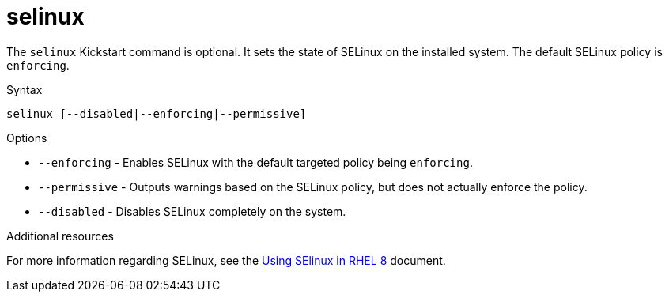 [id="selinux_{context}"]
= selinux

The [command]`selinux` Kickstart command is optional. It sets the state of SELinux on the installed system. The default SELinux policy is `enforcing`.

.Syntax

[subs="quotes,macros"]
----
[command]`selinux [--disabled|--enforcing|--permissive]`
----

.Options

* [option]`--enforcing` - Enables SELinux with the default targeted policy being `enforcing`.

* [option]`--permissive` - Outputs warnings based on the SELinux policy, but does not actually enforce the policy.

* [option]`--disabled` - Disables SELinux completely on the system.

.Additional resources

For more information regarding SELinux, see the link:https://access.redhat.com/documentation/en-us/red_hat_enterprise_linux/8/html/using_selinux/index[Using SElinux in RHEL 8] document.
